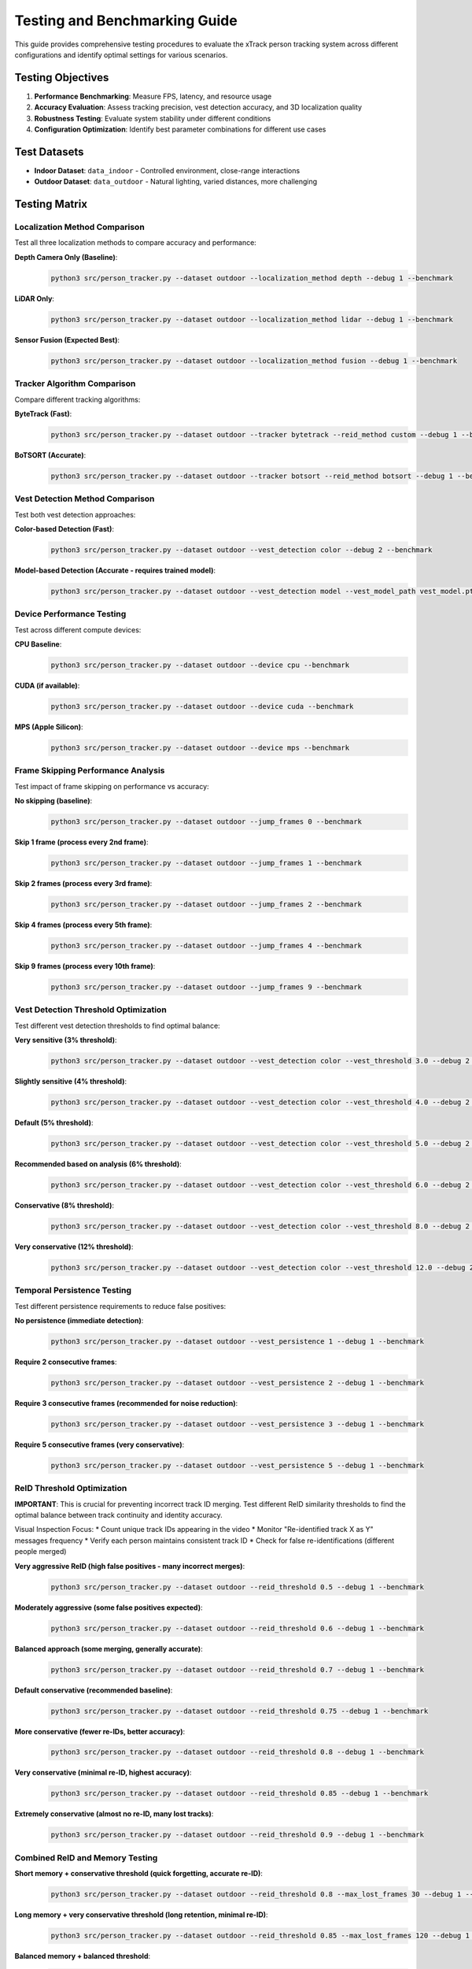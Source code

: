*******************************
Testing and Benchmarking Guide
*******************************
This guide provides comprehensive testing procedures to evaluate the xTrack person tracking system across different configurations and identify optimal settings for various scenarios.

Testing Objectives
==================

1. **Performance Benchmarking**: Measure FPS, latency, and resource usage
2. **Accuracy Evaluation**: Assess tracking precision, vest detection accuracy, and 3D localization quality
3. **Robustness Testing**: Evaluate system stability under different conditions
4. **Configuration Optimization**: Identify best parameter combinations for different use cases

Test Datasets
=============

* **Indoor Dataset**: ``data_indoor`` - Controlled environment, close-range interactions
* **Outdoor Dataset**: ``data_outdoor`` - Natural lighting, varied distances, more challenging

Testing Matrix
==============

Localization Method Comparison
------------------------------

Test all three localization methods to compare accuracy and performance:

**Depth Camera Only (Baseline)**:
   .. code:: bash

      python3 src/person_tracker.py --dataset outdoor --localization_method depth --debug 1 --benchmark

**LiDAR Only**:
   .. code:: bash

      python3 src/person_tracker.py --dataset outdoor --localization_method lidar --debug 1 --benchmark

**Sensor Fusion (Expected Best)**:
   .. code:: bash

      python3 src/person_tracker.py --dataset outdoor --localization_method fusion --debug 1 --benchmark

Tracker Algorithm Comparison
----------------------------

Compare different tracking algorithms:

**ByteTrack (Fast)**:
   .. code:: bash

      python3 src/person_tracker.py --dataset outdoor --tracker bytetrack --reid_method custom --debug 1 --benchmark

**BoTSORT (Accurate)**:
   .. code:: bash

      python3 src/person_tracker.py --dataset outdoor --tracker botsort --reid_method botsort --debug 1 --benchmark

Vest Detection Method Comparison
--------------------------------

Test both vest detection approaches:

**Color-based Detection (Fast)**:
   .. code:: bash

      python3 src/person_tracker.py --dataset outdoor --vest_detection color --debug 2 --benchmark

**Model-based Detection (Accurate - requires trained model)**:
   .. code:: bash

      python3 src/person_tracker.py --dataset outdoor --vest_detection model --vest_model_path vest_model.pth --debug 2 --benchmark

Device Performance Testing
--------------------------

Test across different compute devices:

**CPU Baseline**:
   .. code:: bash

      python3 src/person_tracker.py --dataset outdoor --device cpu --benchmark

**CUDA (if available)**:
   .. code:: bash

      python3 src/person_tracker.py --dataset outdoor --device cuda --benchmark

**MPS (Apple Silicon)**:
   .. code:: bash

      python3 src/person_tracker.py --dataset outdoor --device mps --benchmark

Frame Skipping Performance Analysis
-----------------------------------

Test impact of frame skipping on performance vs accuracy:

**No skipping (baseline)**:
   .. code:: bash

      python3 src/person_tracker.py --dataset outdoor --jump_frames 0 --benchmark

**Skip 1 frame (process every 2nd frame)**:
   .. code:: bash

      python3 src/person_tracker.py --dataset outdoor --jump_frames 1 --benchmark

**Skip 2 frames (process every 3rd frame)**:
   .. code:: bash

      python3 src/person_tracker.py --dataset outdoor --jump_frames 2 --benchmark

**Skip 4 frames (process every 5th frame)**:
   .. code:: bash

      python3 src/person_tracker.py --dataset outdoor --jump_frames 4 --benchmark

**Skip 9 frames (process every 10th frame)**:
   .. code:: bash

      python3 src/person_tracker.py --dataset outdoor --jump_frames 9 --benchmark

Vest Detection Threshold Optimization
-------------------------------------

Test different vest detection thresholds to find optimal balance:

**Very sensitive (3% threshold)**:
   .. code:: bash

      python3 src/person_tracker.py --dataset outdoor --vest_detection color --vest_threshold 3.0 --debug 2 --benchmark

**Slightly sensitive (4% threshold)**:
   .. code:: bash

      python3 src/person_tracker.py --dataset outdoor --vest_detection color --vest_threshold 4.0 --debug 2 --benchmark

**Default (5% threshold)**:
   .. code:: bash

      python3 src/person_tracker.py --dataset outdoor --vest_detection color --vest_threshold 5.0 --debug 2 --benchmark

**Recommended based on analysis (6% threshold)**:
   .. code:: bash

      python3 src/person_tracker.py --dataset outdoor --vest_detection color --vest_threshold 6.0 --debug 2 --benchmark

**Conservative (8% threshold)**:
   .. code:: bash

      python3 src/person_tracker.py --dataset outdoor --vest_detection color --vest_threshold 8.0 --debug 2 --benchmark

**Very conservative (12% threshold)**:
   .. code:: bash

      python3 src/person_tracker.py --dataset outdoor --vest_detection color --vest_threshold 12.0 --debug 2 --benchmark

Temporal Persistence Testing
----------------------------

Test different persistence requirements to reduce false positives:

**No persistence (immediate detection)**:
   .. code:: bash

      python3 src/person_tracker.py --dataset outdoor --vest_persistence 1 --debug 1 --benchmark

**Require 2 consecutive frames**:
   .. code:: bash

      python3 src/person_tracker.py --dataset outdoor --vest_persistence 2 --debug 1 --benchmark

**Require 3 consecutive frames (recommended for noise reduction)**:
   .. code:: bash

      python3 src/person_tracker.py --dataset outdoor --vest_persistence 3 --debug 1 --benchmark

**Require 5 consecutive frames (very conservative)**:
   .. code:: bash

      python3 src/person_tracker.py --dataset outdoor --vest_persistence 5 --debug 1 --benchmark

ReID Threshold Optimization
---------------------------

**IMPORTANT**: This is crucial for preventing incorrect track ID merging. Test different ReID similarity thresholds to find the optimal balance between track continuity and identity accuracy.

Visual Inspection Focus:
* Count unique track IDs appearing in the video
* Monitor "Re-identified track X as Y" messages frequency
* Verify each person maintains consistent track ID
* Check for false re-identifications (different people merged)

**Very aggressive ReID (high false positives - many incorrect merges)**:
   .. code:: bash

      python3 src/person_tracker.py --dataset outdoor --reid_threshold 0.5 --debug 1 --benchmark

**Moderately aggressive (some false positives expected)**:
   .. code:: bash

      python3 src/person_tracker.py --dataset outdoor --reid_threshold 0.6 --debug 1 --benchmark

**Balanced approach (some merging, generally accurate)**:
   .. code:: bash

      python3 src/person_tracker.py --dataset outdoor --reid_threshold 0.7 --debug 1 --benchmark

**Default conservative (recommended baseline)**:
   .. code:: bash

      python3 src/person_tracker.py --dataset outdoor --reid_threshold 0.75 --debug 1 --benchmark

**More conservative (fewer re-IDs, better accuracy)**:
   .. code:: bash

      python3 src/person_tracker.py --dataset outdoor --reid_threshold 0.8 --debug 1 --benchmark

**Very conservative (minimal re-ID, highest accuracy)**:
   .. code:: bash

      python3 src/person_tracker.py --dataset outdoor --reid_threshold 0.85 --debug 1 --benchmark

**Extremely conservative (almost no re-ID, many lost tracks)**:
   .. code:: bash

      python3 src/person_tracker.py --dataset outdoor --reid_threshold 0.9 --debug 1 --benchmark

Combined ReID and Memory Testing
--------------------------------

**Short memory + conservative threshold (quick forgetting, accurate re-ID)**:
   .. code:: bash

      python3 src/person_tracker.py --dataset outdoor --reid_threshold 0.8 --max_lost_frames 30 --debug 1 --benchmark

**Long memory + very conservative threshold (long retention, minimal re-ID)**:
   .. code:: bash

      python3 src/person_tracker.py --dataset outdoor --reid_threshold 0.85 --max_lost_frames 120 --debug 1 --benchmark

**Balanced memory + balanced threshold**:
   .. code:: bash

      python3 src/person_tracker.py --dataset outdoor --reid_threshold 0.75 --max_lost_frames 60 --debug 1 --benchmark

**Quick memory cycling (for high-density scenarios)**:
   .. code:: bash

      python3 src/person_tracker.py --dataset outdoor --reid_threshold 0.8 --max_lost_frames 20 --debug 1 --benchmark

ReID Quality Assessment Metrics
-------------------------------

For each test, manually evaluate:

1. **Track ID Count**: Total unique track IDs generated
2. **Re-ID Frequency**: Number of "Re-identified track X as Y" messages
3. **False Merge Rate**: Visual count of different people sharing same ID
4. **Track Fragmentation**: Same person getting multiple different IDs
5. **Track Persistence**: How long tracks survive occlusions/exits

Expected Results by Threshold
-----------------------------

**Threshold 0.5**: Very High Re-ID Frequency, Many False Merges, Low Track Fragmentation
   - **Best Use Case**: Never use - too aggressive

**Threshold 0.6**: High Re-ID Frequency, Some False Merges, Low Track Fragmentation
   - **Best Use Case**: Dense crowds (with caution)

**Threshold 0.7**: Moderate Re-ID Frequency, Few False Merges, Moderate Track Fragmentation
   - **Best Use Case**: Balanced scenarios

**Threshold 0.75**: Low Re-ID Frequency, Very Few False Merges, Moderate Track Fragmentation
   - **Best Use Case**: **Recommended default**

**Threshold 0.8**: Very Low Re-ID Frequency, Rare False Merges, Higher Track Fragmentation
   - **Best Use Case**: High accuracy priority

**Threshold 0.85**: Minimal Re-ID Frequency, Almost None False Merges, High Track Fragmentation
   - **Best Use Case**: Forensic analysis

**Threshold 0.9**: Almost None Re-ID Frequency, None False Merges, Very High Track Fragmentation
   - **Best Use Case**: Research/validation only

Visual Benchmarking Checklist
-----------------------------

**Good Signs:**

* Each person maintains consistent color box throughout appearance
* Track IDs increment properly (1, 2, 3, 4...)
* Re-ID messages only when person genuinely re-enters frame
* Stable track IDs during normal movement

**Problem Signs:**

* Multiple people with same track ID simultaneously
* Frequent re-ID messages (every few frames)
* Track IDs jumping between people
* All people eventually becoming "Track ID 2"

**Benchmark Data Collection:**

For systematic evaluation, record:

   .. code:: text

      Threshold: X.XX
      Total Runtime: XXX seconds
      Unique Track IDs: XX
      Re-ID Messages: XX
      Visual False Merges: XX
      Longest Track Duration: XX frames
      Shortest Track Duration: XX frames

**Optimal Threshold Selection:**

Choose threshold where:

* False merges < 5% of total tracks
* Re-ID messages < 10% of total detections  
* Visual inspection shows good separation
* Track persistence matches scene complexity

Comprehensive Configuration Matrix
==================================
Test optimal combinations for different scenarios:

**Real-time Performance Setup**:
   .. code:: bash

      python3 src/person_tracker.py --dataset outdoor --tracker bytetrack --reid_method custom --localization_method depth --vest_detection color --jump_frames 2 --device mps --benchmark

**Maximum Accuracy Setup**:
   .. code:: bash

      python3 src/person_tracker.py --dataset outdoor --tracker botsort --reid_method botsort --localization_method fusion --vest_detection model --jump_frames 0 --device mps --debug 1 --benchmark

**Balanced Setup**:
   .. code:: bash

      python3 src/person_tracker.py --dataset outdoor --tracker bytetrack --reid_method custom --localization_method fusion --vest_detection color --jump_frames 1 --device mps --benchmark

**Long-range Optimized Setup**:
   .. code:: bash

      python3 src/person_tracker.py --dataset outdoor --tracker botsort --reid_method botsort --localization_method lidar --vest_detection color --jump_frames 1 --device mps --benchmark

Indoor vs Outdoor Comparison
============================

Run identical configurations on both datasets:

**Indoor testing**:
   .. code:: bash

      python3 src/person_tracker.py --dataset indoor --tracker bytetrack --localization_method fusion --benchmark

**Outdoor testing**:
   .. code:: bash

      python3 src/person_tracker.py --dataset outdoor --tracker bytetrack --localization_method fusion --benchmark

Expected Results Analysis
=========================

1. **FPS (Frames Per Second)**
   * Target: >10 FPS for real-time applications
   * Expected order: depth > lidar > fusion (processing time)

2. **Component Latency**
   * YOLO inference time
   * ReID processing time 
   * Vest detection time
   * 3D localization time

3. **Memory Usage**
   * Peak memory consumption
   * GPU memory utilization

**Accuracy Metrics to Evaluate**

1. **Vest Detection Quality**
   * False positive rate (non-vest people marked as wearing vests)
   * False negative rate (vest-wearing people not detected)
   * Threshold optimization curve

2. **3D Localization Accuracy**
   * Position stability (variance over time for stationary objects)
   * Cross-sensor consistency (depth vs LiDAR vs fusion)
   * Distance estimation accuracy

3. **Tracking Continuity**
   * Track persistence (how long tracks are maintained)
   * ID switches (how often track IDs change incorrectly)
   * ReID success rate

Automated Testing Script
========================
The project includes an automated benchmark suite that runs all configurations and collects results:

   .. code:: bash

      python3 scripts/run_benchmark_suite.py --output_dir benchmark_results/

This script automatically:

* Runs all test configurations
* Captures performance metrics
* Generates summary reports
* Saves individual test results
* Provides pass/fail status

Results Interpretation Guidelines
=================================

1. **Current 5% threshold**: Shows borderline cases around 6-7%
2. **Recommended testing**: 3%, 5%, 8%, 12% thresholds
3. **Expected findings**: 
   * Lower thresholds: More detections but higher false positives
   * Higher thresholds: Fewer false positives but may miss actual vests

4. **Real-time Applications**: Prioritize FPS, accept some accuracy loss
5. **Forensic Analysis**: Prioritize accuracy, processing time less critical  
6. **Edge Deployment**: Balance accuracy with resource constraints
7. **Close-range indoor**: Depth camera sufficient, higher FPS
8. **Long-range outdoor**: LiDAR or fusion necessary
9. **Mixed scenarios**: Fusion provides best overall performance
10. **Resource-constrained**: Frame skipping with optimized thresholds

Next Steps
==========

After running the tests:

1. **Analyze Results**: Review benchmark outputs and identify optimal configurations
2. **Fine-tune Parameters**: Adjust thresholds based on your specific use case
3. **Document Findings**: Record optimal settings for your environment
4. **Validate Performance**: Run final validation tests with chosen configuration
